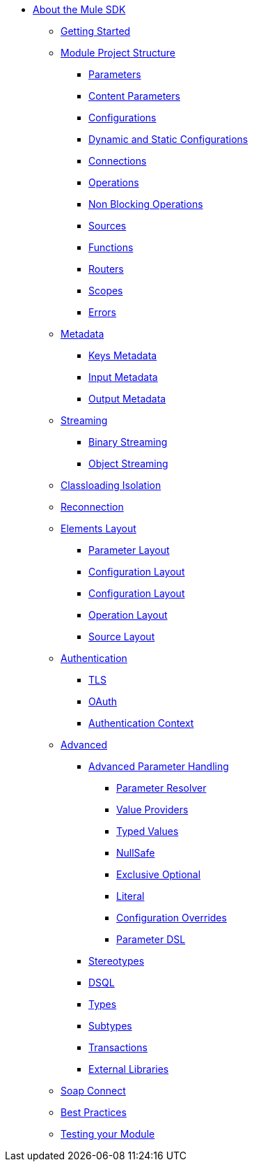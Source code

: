 // Mule SDK Table Of Content

* link:/mule-sdk/v/4.0/index[About the Mule SDK]
** link:/mule-sdk/v/4.0/0_getting_started[Getting Started]
** link:/mule-sdk/v/4.0/1.0_structure_intro[Module Project Structure]
*** link:/mule-sdk/v/4.0/1.1_parameters[Parameters]
*** link:/mule-sdk/v/4.0/1.1.1_content_parameters[Content Parameters]
*** link:/mule-sdk/v/4.0/1.2_configs[Configurations]
*** link:/mule-sdk/v/4.0/1.2.1_static_dynamic_configs[Dynamic and Static Configurations]
*** link:/mule-sdk/v/4.0/1.3_connections[Connections]
*** link:/mule-sdk/v/4.0/1.4_operations[Operations]
*** link:/mule-sdk/v/4.0/1.4.1_non_blocking_operations[Non Blocking Operations]
*** link:/mule-sdk/v/4.0/1.5_sources[Sources]
*** link:/mule-sdk/v/4.0/1.6_functions[Functions]
*** link:/mule-sdk/v/4.0/1.7_routers[Routers]
*** link:/mule-sdk/v/4.0/1.8_scopes[Scopes]
*** link:/mule-sdk/v/4.0/1.40_errors[Errors]
** link:/mule-sdk/v/4.0/2.0_metadata_intro[Metadata]
*** link:/mule-sdk/v/4.0/2.1_keys[Keys Metadata]
*** link:/mule-sdk/v/4.0/2.2_input[Input Metadata]
*** link:/mule-sdk/v/4.0/2.3_output[Output Metadata]
** link:/mule-sdk/v/4.0/3.0_streaming_intro[Streaming]
*** link:/mule-sdk/v/4.0/3.1_binary_streaming[Binary Streaming]
*** link:/mule-sdk/v/4.0/3.2_object_streaming[Object Streaming]
** link:/mule-sdk/v/4.0/4.0_isolation_intro[Classloading Isolation]
** link:/mule-sdk/v/4.0/5.0_reconnection_intro[Reconnection]
** link:/mule-sdk/v/4.0/6.0_layout_intro[Elements Layout]
*** link:/mule-sdk/v/4.0/6.1_param_layout[Parameter Layout]
*** link:/mule-sdk/v/4.0/6.2_config_layout[Configuration Layout]
*** link:/mule-sdk/v/4.0/6.3_connection_layout[Configuration Layout]
*** link:/mule-sdk/v/4.0/6.4_operation_layout[Operation Layout]
*** link:/mule-sdk/v/4.0/6.5_source_layout[Source Layout]
** link:/mule-sdk/v/4.0/7.0_auth_intro[Authentication]
*** link:/mule-sdk/v/4.0/7.1_tls[TLS]
*** link:/mule-sdk/v/4.0/7.2_oauth[OAuth]
*** link:/mule-sdk/v/4.0/7.3_auth_context[Authentication Context]
** link:/mule-sdk/v/4.0/8.0_advanced_intro[Advanced]
*** link:/mule-sdk/v/4.0/8.1_advanced_parameter_handling[Advanced Parameter Handling]
**** link:/mule-sdk/v/4.0/8.1.1_parameter_resolver[Parameter Resolver]
**** link:/mule-sdk/v/4.0/8.1.2_value_providers[Value Providers]
**** link:/mule-sdk/v/4.0/8.1.3_typed_value[Typed Values]
**** link:/mule-sdk/v/4.0/8.1.4_null_safe[NullSafe]
**** link:/mule-sdk/v/4.0/8.1.5_exclusive_optionals[Exclusive Optional]
**** link:/mule-sdk/v/4.0/8.1.6_literal[Literal]
**** link:/mule-sdk/v/4.0/8.1.7_config_override[Configuration Overrides]
**** link:/mule-sdk/v/4.0/8.1.8_param_dsl[Parameter DSL]
*** link:/mule-sdk/v/4.0/8.2_stereo_types[Stereotypes]
*** link:/mule-sdk/v/4.0/8.3_dsql[DSQL]
*** link:/mule-sdk/v/4.0/8.4_types[Types]
*** link:/mule-sdk/v/4.0/8.5_subtypes[Subtypes]
*** link:/mule-sdk/v/4.0/8.6_transactions[Transactions]
*** link:/mule-sdk/v/4.0/8.7_external_libs[External Libraries]
** link:/mule-sdk/v/4.0/9.0_soap_connect_intro[Soap Connect]
** link:/mule-sdk/v/4.0/20.0_best_practices_intro[Best Practices]
** link:/mule-sdk/v/4.0/21.0_testing_intro[Testing your Module]
